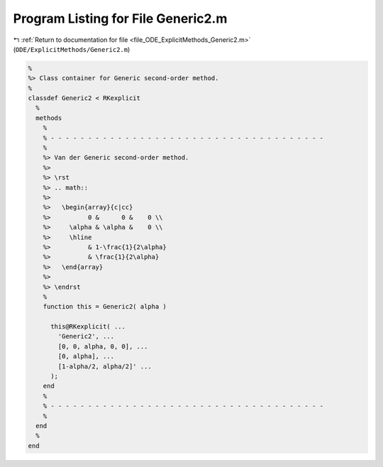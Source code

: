 
.. _program_listing_file_ODE_ExplicitMethods_Generic2.m:

Program Listing for File Generic2.m
===================================

|exhale_lsh| :ref:`Return to documentation for file <file_ODE_ExplicitMethods_Generic2.m>` (``ODE/ExplicitMethods/Generic2.m``)

.. |exhale_lsh| unicode:: U+021B0 .. UPWARDS ARROW WITH TIP LEFTWARDS

.. code-block:: MATLAB

   %
   %> Class container for Generic second-order method.
   %
   classdef Generic2 < RKexplicit
     %
     methods
       %
       % - - - - - - - - - - - - - - - - - - - - - - - - - - - - - - - - - - - - -
       %
       %> Van der Generic second-order method.
       %>
       %> \rst
       %> .. math::
       %>
       %>   \begin{array}{c|cc}
       %>          0 &      0 &    0 \\
       %>     \alpha & \alpha &    0 \\
       %>     \hline
       %>          & 1-\frac{1}{2\alpha}
       %>          & \frac{1}{2\alpha}
       %>   \end{array}
       %>
       %> \endrst
       %
       function this = Generic2( alpha )
   
         this@RKexplicit( ...
           'Generic2', ...
           [0, 0, alpha, 0, 0], ...
           [0, alpha], ...
           [1-alpha/2, alpha/2]' ...
         );
       end
       %
       % - - - - - - - - - - - - - - - - - - - - - - - - - - - - - - - - - - - - -
       %
     end
     %
   end
